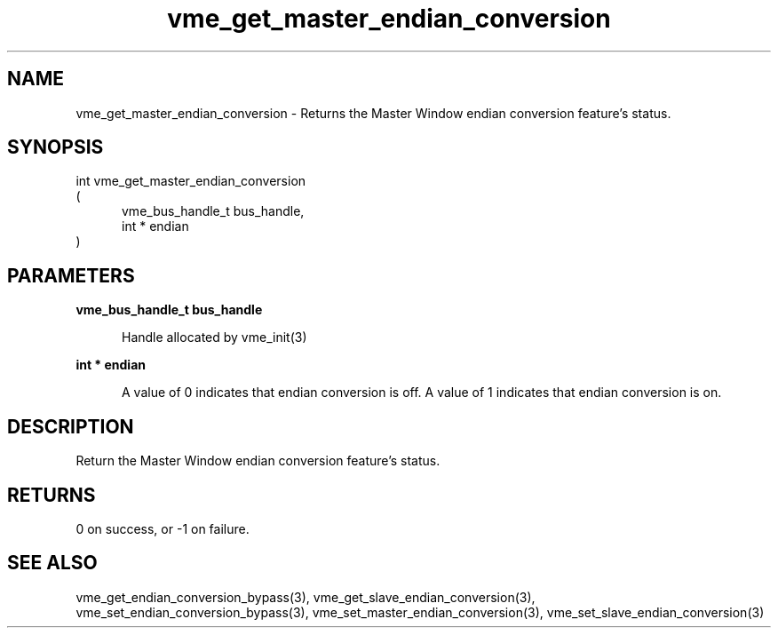 
.TH "vme_get_master_endian_conversion" 3

.SH "NAME"
vme_get_master_endian_conversion - Returns the Master Window endian conversion feature's status.


.SH "SYNOPSIS"
int vme_get_master_endian_conversion
.br
(
.br
.in +5
vme_bus_handle_t bus_handle,
.br
int * endian
.in
)

.SH "PARAMETERS"

.B vme_bus_handle_t bus_handle
.br
.in +5

.br
Handle allocated by vme_init(3)
.

.br

.in
.br

.B int * endian
.br
.in +5

.br
A value of 0 indicates that endian conversion is off. A value of 1 indicates that endian conversion is on. 

.br

.in
.br


.SH "DESCRIPTION"

.br
Return the Master Window endian conversion feature's status.

.br

.SH "RETURNS"


.br
0 on success, or -1 on failure.

.br


.SH "SEE ALSO"
vme_get_endian_conversion_bypass(3), vme_get_slave_endian_conversion(3), vme_set_endian_conversion_bypass(3), vme_set_master_endian_conversion(3), vme_set_slave_endian_conversion(3)
.br
